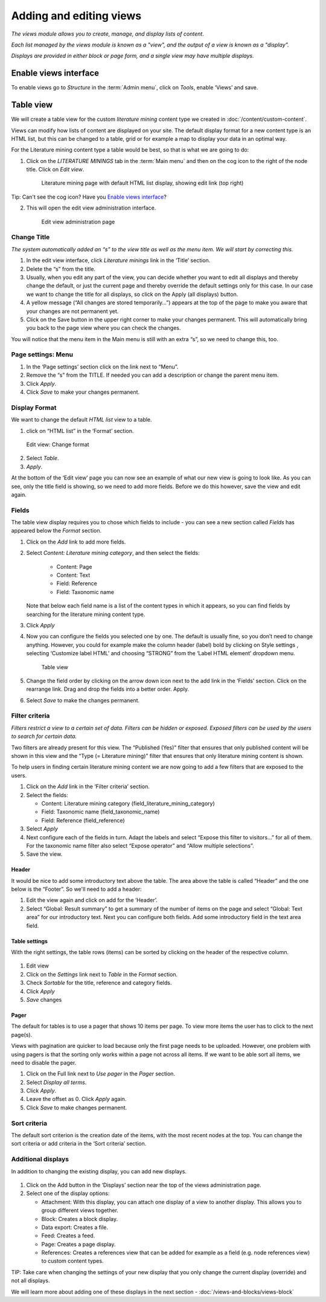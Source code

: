 Adding and editing views
========================

*The views module allows you to create, manage, and display lists of content.*

*Each list managed by the views module is known as a "view", and the output of a view is known as a "display".*

*Displays are provided in either block or page form, and a single view may have multiple displays.*


Enable views interface
----------------------

To enable views go to *Structure* in the :term:`Admin menu`, click on *Tools*, enable ‘Views’ and save.


Table view
----------

We will create a table view for the custom *literature mining* content type we created in :doc:`/content/custom-content`.

.. only:: training

    Before starting you will need:
        -  The Literature mining content type (see :doc:`/content/custom-content`)
        -  Several Literature mining nodes


Views can modify how lists of content are displayed on your site. The default
display format for a new content type is an HTML list, but this can be changed to
a table, grid or for example a map to display your data in an optimal way. 

For the Literature mining content type a table would be best, so that is what we are going to do:

1. Click on the *LITERATURE MININGS* tab in the :term:`Main menu` and then on
   the cog icon to the right of the node title. Click on *Edit view*.

   .. figure:: /_static/LiteratureMining4.jpg

      Literature mining page with default HTML list display, showing edit link (top right)

Tip: Can't see the cog icon?  Have you `Enable views interface`_?

2. This will open the edit view administration interface.

    .. figure:: /_static/TableView1.jpg

    Edit view administration page


Change Title
~~~~~~~~~~~~

*The system automatically added an “s” to the view title as well as the menu item. We will start by correcting this.*

1. In the edit view interface, click *Literature minings* link in the ‘Title’ section.

2. Delete the “s” from the title.

3. Usually, when you edit any part of the view, you can decide whether
   you want to edit all displays and thereby change the default, or just
   the current page and thereby override the default settings only for
   this case. In our case we want to change the title for all displays,
   so click on the Apply (all displays) button.

4. A yellow message (“All changes are stored temporarily…”) appears at the top of
   the page to make you aware that your changes are not permanent yet.

5. Click on the Save button in the upper right corner to make your
   changes permanent. This will automatically bring you back to the page
   view where you can check the changes. 
   

You will notice that the menu item in the Main menu is still with an extra “s”, so we need to change this, too.


Page settings: Menu
~~~~~~~~~~~~~~~~~~~

1. In the ‘Page settings’ section click on the link next to “Menu”.

2. Remove the “s” from the TITLE. If needed you can add a description or change the parent menu item. 

3. Click *Apply*.

4. Click *Save* to make your changes permanent.


Display Format
~~~~~~~~~~~~~~

We want to change the default *HTML list* view to a table.

1. click on “HTML list” in the ‘Format’ section.

.. figure:: /_static/ViewFormat.jpg
   :alt: Edit view: Change format

   Edit view: Change format

2. Select *Table*. 

3. *Apply*.

At the bottom of the ‘Edit view’ page you can now see an example of what
our new view is going to look like. As you can see, only the title field
is showing, so we need to add more fields. Before we do this however,
save the view and edit again.


Fields
~~~~~~

The table view display requires you to chose which fields to include - you can see a new section called *Fields* has appeared below the *Format* section. 

1. Click on the *Add* link to add more fields.

2. Select *Content: Literature mining category*, and then select the fields:

        - Content: Page

        - Content: Text

        - Field: Reference

        - Field: Taxonomic name
   
   Note that below each field name is a list of the content types in which it appears, so you can find fields by searching for the literature mining content type. 
   
3. Click *Apply*

4. Now you can configure the fields you selected one by one. The default
   is usually fine, so you don’t need to change anything. However, you
   could for example make the column header (label) bold by clicking on
   Style settings , selecting ‘Customize label HTML’ and choosing
   “STRONG” from the ‘Label HTML element’ dropdown menu.

   .. figure:: /_static/TableView2.jpg

      Table view

5. Change the field order by clicking on the arrow down icon next to the
   add link in the ‘Fields’ section. Click on the rearrange link. Drag
   and drop the fields into a better order. Apply.

6. Select *Save* to make the changes permanent.


Filter criteria
~~~~~~~~~~~~~~~

*Filters restrict a view to a certain set of data. Filters can be hidden
or exposed. Exposed filters can be used by the users to search for
certain data.* 

Two filters are already present for this view. The “Published (Yes)” 
filter that ensures that only published content will
be shown in this view and the “Type (= Literature mining)” filter that
ensures that only literature mining content is shown. 

To help users in finding certain literature mining content we are now 
going to add a few filters that are exposed to the users.

1. Click on the *Add* link in the ‘Filter criteria’ section. 

2. Select the fields:

   - Content: Literature mining category (field_literature_mining_category)
   - Field: Taxonomic name (field_taxonomic_name)
   - Field: Reference (field_reference)

3. Select *Apply*

4. Next configure each of the fields in turn. Adapt the labels
   and select “Expose this filter to visitors…” for all of them. For the
   taxonomic name filter also select “Expose operator” and “Allow
   multiple selections”.

5. Save the view.

Header
^^^^^^

It would be nice to add some introductory text above the table. The area
above the table is called “Header” and the one below is the “Footer”. So
we'll need to add a header:

1. Edit the view again and click on add for the ‘Header’.

2. Select “Global: Result summary” to get a summary of the number of
   items on the page and select “Global: Text area” for our introductory
   text. Next you can configure both fields. Add some introductory field
   in the text area field.

Table settings
^^^^^^^^^^^^^^

With the right settings, the table rows (items) can be sorted by
clicking on the header of the respective column. 

.. figure:: /_static/ViewStyleOptions.jpg

1. Edit view

2. Click on the *Settings* link next to *Table* in the *Format* section.

3. Check *Sortable* for the title, reference and category fields. 

4. Click *Apply*

5. *Save* changes


Pager
^^^^^

The default for tables is to use a pager that shows 10 items per page.
To view more items the user has to click to the next page(s). 

Views with pagination are quicker to load because only the first page needs to be
uploaded. However, one problem with using pagers is that the sorting
only works within a page not across all items. If we want to be able
sort all items, we need to disable the pager.

1. Click on the Full link next to *Use pager* in the *Pager* section.

2. Select *Display all terms*. 

3. Click *Apply*. 

4. Leave the offset as 0. Click *Apply* again.

5. Click *Save* to make changes permanent.


Sort criteria
~~~~~~~~~~~~~

The default sort criterion is the creation date of the items, with the most
recent nodes at the top. You can change the sort criteria or add
criteria in the ‘Sort criteria’ section.

Additional displays
~~~~~~~~~~~~~~~~~~~

In addition to changing the existing display, you can add new displays.

.. figure:: /_static/ViewAddDisplay.jpg

1. Click on the Add button in the ‘Displays’ section near the top of the
   views administration page. 
   
2. Select one of the display options:

   -  Attachment: With this display, you can attach one display of a
      view to another display. This allows you to group different views
      together.
   -  Block: Creates a block display.
   -  Data export: Creates a file.
   -  Feed: Creates a feed.
   -  Page: Creates a page display.
   -  References: Creates a references view that can be added for
      example as a field (e.g. node references view) to custom content
      types.

TIP: Take care when changing the settings of your new display that you only
change the current display (override) and not all displays.


We will learn more about adding one of these displays in the next section - :doc:`/views-and-blocks/views-block`